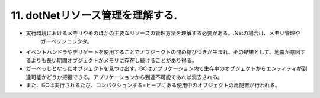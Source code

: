 11. dotNetリソース管理を理解する.
========================================================


-  実行環境におけるメモリやそのほかの主要なリソースの管理方法を理解する必要がある。.Netの場合は、メモリ管理や
    ガーベッジコレクタ。

-  イベントハンドラやデリゲートを使用することでオブジェクトの間の結びつきが生まれ、その結果として、地震が意図するよりも長い期間オブジェクトがメモリに存在し続けることがあり得る。

-  ガーベっじとなったオブジェクトを見つけ出す。GCはアプリケーション内で生存中のオブジェクトからエンティティが到達可能かどうか把握できる。アプリケーションから到達不可能であれば消去される。

-  また、GCは実行されるたび、コンパクションする=ヒープにある使用中のオブジェクトの再配置が行われる。

